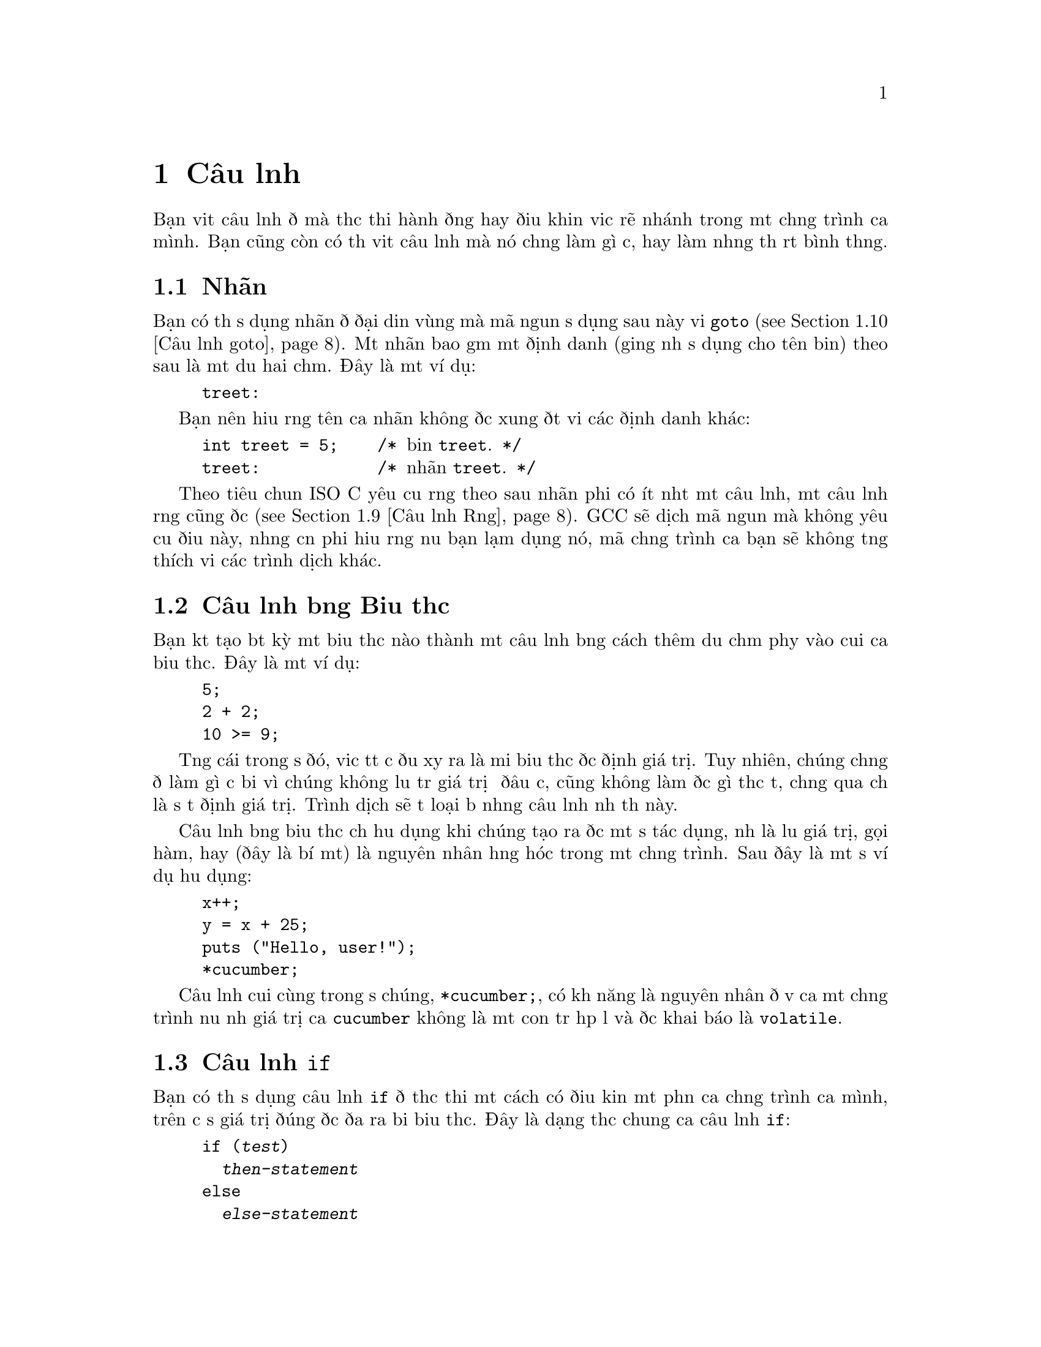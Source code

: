 ﻿
@c This is part of The GNU C Reference Manual
@c Copyright (C) 2003, 2004, 2006-2009 Free Software Foundation, Inc.
@c See the file gnu-c-manual.texi for copying conditions.

@node Câu lệnh
@chapter Câu lệnh
@cindex câu lệnh

Bạn viết câu lệnh để mà thực thi hành động hay điều khiển việc rẽ nhánh trong một
chương trình của mình.  Bạn cũng còn có thể viết câu lệnh mà nó chẳng làm gì cả,
hay làm những thứ rất bình thường.

@menu
* Nhãn::
* Câu lệnh bằng Biểu thức::       
* Câu lệnh if::     
* Câu lệnh switch::  
* Câu lệnh while::  
* Câu lệnh do::     
* Câu lệnh for::    
* Khối lệnh::                      
* Câu lệnh Rỗng::          
* Câu lệnh goto::   
* Câu lệnh break::  
* Câu lệnh continue::  
* Câu lệnh return::  
* Câu lệnh typedef::
@end menu

@node Nhãn
@section Nhãn
@cindex nhãn
@cindex nhãn câu lệnh
@cindex câu lệnh, nhãn

Bạn có thể sử dụng nhãn để đại diện vùng mà mã nguồn sử dụng sau này
với @code{goto} (@pxref{Câu lệnh goto}).  Một nhãn bao gồm một
định danh (giống như sử dụng cho tên biến) theo sau là một
dấu hai chấm.  Đây là một ví dụ:

@example
@group
treet:
@end group
@end example

Bạn nên hiểu rằng tên của nhãn không được xung đột với các
định danh khác:

@example
@group
int treet = 5;    /* @r{biến @code{treet}.} */
treet:            /* @r{nhãn @code{treet}.} */
@end group
@end example

Theo tiêu chuẩn ISO C yêu cầu rằng theo sau nhãn phải có ít nhất một
câu lệnh, một câu lệnh rỗng cũng được (@pxref{Câu lệnh Rỗng}).
GCC sẽ dịch mã nguồn mà không yêu cầu điều này, nhưng cần phải hiểu rằng
nếu bạn lạm dụng nó, mã chương trình của bạn sẽ không tương thích với các
trình dịch khác.


@node Câu lệnh bằng Biểu thức
@section Câu lệnh bằng Biểu thức
@cindex câu lệnh bằng biểu thức
@cindex câu lệnh, biểu thức

Bạn kết tạo bất kỳ một biểu thức nào thành một câu lệnh bằng cách thêm dấu chấm phẩy
vào cuối của biểu thức.  Đây là một ví dụ:

@example
@group
5;
2 + 2;
10 >= 9;
@end group
@end example

Từng cái trong số đó, việc tất cả đều xảy ra là mỗi biểu thức được định
giá trị.  Tuy nhiên, chúng chẳng để làm gì cả bởi vì chúng không lưu trữ
giá trị ở đâu cả, cũng không làm được gì thực tế, chẳng qua chỉ là
sự tự định giá trị.  Trình dịch sẽ tự loại bỏ những câu lệnh
như thế này.

Câu lệnh bằng biểu thức chỉ hữu dụng khi chúng tạo ra được một
số tác dụng, như là lưu giá trị, gọi hàm, hay
(đây là bí mật) là nguyên nhân hỏng hóc trong một chương trình.  Sau đây là
một số ví dụ hữu dụng:

@example
@group
x++;
y = x + 25;
puts ("Hello, user!");
*cucumber;
@end group
@end example

Câu lệnh cuối cùng trong số chúng, @code{*cucumber;}, có khả năng
là nguyên nhân đổ vỡ của một chương trình nếu như giá trị của @code{cucumber} không là
một con trỏ hợp lệ và được khai báo là @code{volatile}.

@comment reference to `volatile'


@node Câu lệnh if
@section Câu lệnh @code{if}
@cindex câu lệnh @code{if}
@cindex câu lệnh @code{else}

Bạn có thể sử dụng câu lệnh @code{if} để thực thi một cách có điều kiện một phần của
chương trình của mình, trên cơ sở giá trị đúng được đưa ra bởi biểu thức.  Đây là
dạng thức chung của câu lệnh @code{if}:

@example
@group
if (@var{test})
  @var{then-statement}
else
  @var{else-statement}
@end group
@end example

Nếu @var{test} được ước lượng là đúng, thế thì @var{then-statement} được thực thi và
@var{else-statement} không thực hiện.  Nếu @var{test} được ước tính là sai, thế thì
@var{else-statement} được thực hiện và @var{then-statement} thì không.  Mệnh đề
@code{else} là tùy chọn.

Đây là một ví dụ thực tế:

@example
@group
if (x == 10)
  puts ("x is 10");
@end group
@end example

Nếu @code{x == 10} được ước lượng là đúng, thế thì câu lệnh
@code{puts ("x is 10");} được thực thi.  Nếu @code{x == 10} được ước lượng là
sai, thế thì câu lệnh @code{puts ("x is 10");} không được thực hiện.

Đây là một ví dụ sử dụng @code{else}:

@example
@group
if (x == 10)
  puts ("x is 10");
else
  puts ("x is not 10");
@end group
@end example

Bạn có thể sử dụng các câu lệnh @code{if} nối tiếp nhau để kiểm tra
nhiều điều kiện:

@example
@group
if (x == 1)
  puts ("x is 1");
else if (x == 2)
  puts ("x is 2");
else if (x == 3)
  puts ("x is 3");
else
  puts ("x is something else");
@end group
@end example

Hàm sau sẽ tính toán và hiện thị ngày tháng Phục Sinh cho năm @code{y} được đưa ra:

@example
void
easterDate (int y)
@{
  int n = 0;
  int g = (y % 19) + 1;
  int c = (y / 100) + 1;
  int x = ((3 * c) / 4) - 12;
  int z = (((8 * c) + 5) / 25) - 5;
  int d = ((5 * y) / 4) - x - 10;
  int e = ((11 * g) + 20 + z - x) % 30;

  if (((e == 25) && (g > 11)) || (e == 24))
    e++;

  n = 44 - e;

  if (n < 21)
    n += 30;

  n = n + 7 - ((d + n) % 7);

  if (n > 31)
    printf ("Easter: %d April %d", n - 31, y);
  else
    printf ("Easter: %d March %d", n, y);
@}
@end example

@node Câu lệnh switch
@section Câu lệnh @code{switch}
@cindex câu lệnh @code{switch}

Bạn có thể sử dụng câu lệnh @code{switch} để so sánh một biểu thức này với những cái khác,
và thực hiện một chuỗi các câu lệnh con trên cơ sở kết quả trả về từ việc
so sánh.  Sau đây là dạng thức chung của câu lệnh @code{switch}:

@example
@group
switch (@var{test})
  @{
    case @var{compare-1}:
      @var{if-equal-statement-1}
    case @var{compare-2}:
      @var{if-equal-statement-2}
    @dots{}
    default:
      @var{default-statement}
  @}
@end group
@end example

Câu lệnh @code{switch} so sánh @var{test} với từng biểu thức
@var{compare}, cho đến khi nó tìm thấy một cái mà nó
bằng với @var{test}.  Sau đó, các câu lệnh theo sau bởi case thành công
đó sẽ được thi hành.  Tất cả các biểu thức để so sánh phải là thuộc kiểu dữ liệu
số nguyên, và biểu thức @var{compare-N} phải là kiểu hằng
số nguyên (ví dụ, một số nguyên hay một biểu thức xây dựng nên số nguyên).

Đây là tùy chọn, bạn có thể chỉ định một case mặc định.  Nếu như @var{test} không khớp
với bất kỳ cases được liệt kê nào trước case mặc định, thế thì
câu lệnh dành cho case mặc định sẽ được thực thi.  Theo kiểu cổ điển,
case mặc định được đặt sau các cases khác, nhưng đây không phải là điều bắt buộc.


@example
@group
switch (x)
  @{
    case 0:
      puts ("x is 0");
      break;
    case 1:
      puts ("x is 1");
      break;
    default:
      puts ("x is something else");
      break;
  @}
@end group
@end example

Chú ý đến cách dùng của câu lệnh @code{break} trong mỗi case.  Đó là
bởi vì, một khi việc khớp với case được tìm thấy, không chỉ những lệnh của nó
được thi hành, mà toàn bộ các câu lệnh theo sau nó nữa:

@example
@group
int x = 0;
switch (x)
  @{
    case 0:
      puts ("x is 0");
    case 1:
      puts ("x is 1");
    default:
      puts ("x is something else");
  @}
@end group
@end example

@noindent
Kết quả sẽ là:

@example
@group
x is 0
x is 1
x is something else
@end group
@end example

Đây không phải là thứ mọi người mong muốn.  Việc gộp thêm câu lệnh @code{break} tại cuối
mỗi case sẽ làm chuyển hướng chương trình ra sau câu lệnh @code{switch}.

Phần mở rộng GNU C cho phép bạn cũng có thể chỉ định một vùng các số nguyên liên tiếp
nhau cho giá trị của một nhãn @code{case}, như thế này:

@example
case @var{low} ... @var{high}:
@end example

@noindent
Cách này có hiệu ứng giống với việc từng nhãn @code{case}
riêng lẻ được gán cho một trong mỗi giá trị nguyên từ @var{low} đến @var{high}, tất cả.

Đặc tính này cực kỳ hữu dụng cho một vùng mã ASCII:

@example
case 'A' ... 'Z':
@end example

Hãy cẩn thận với việc có các khoảng trắng xung quanh @code{...}; hay nó cách khác nó
có thể phân tích không đúng khi bạn sử dụng nó với các số nguyên.
Ví dụ như, nếu viết thế này:

@example
case 1 ... 5:
@end example

@noindent
Thay vì viết:

@example
case 1...5:
@end example

Việc sử dụng câu lệnh @code{switch} như trên thông thường để xử lý các giá trị
khác nhau của @code{errno}.  Trong trường hợp này một chương trình
ngoài có thể theo dõi tình trạng mà hai macros cho giá trị @code{errno}
trên thực tế có giá trị là cùng một, ví dụ như @code{EWOULDBLOCK} và
@code{EAGAIN}.


@node Câu lệnh while
@section Câu lệnh @code{while}
@cindex câu lệnh @code{while}

Câu lệnh @code{while} thực hiện việc lặp đi lặp lại các câu lệnh với điều kiện lặp được đặt
ở đầu vòng lặp.  Đây là dạng thức chung của câu lệnh
@code{while}:

@example
@group
while (@var{test})
  @var{statement}
@end group
@end example

Câu lệnh @code{while} đầu tiên sẽ ước lượng giá trị của @var{test}.  Nếu @var{test}
được đánh giá là đúng, câu lệnh @var{statement} được thực thi, và sau đó @var{test} lại
được đánh giá lại. Câu lệnh  @var{statement} tiếp tục được thực hiện lặp đi lặp lại khi
@var{test} là đúng sau khi thực hiện lệnh @var{statement}.  

Ví dụ này in ra các giá trị nguyên từ không đến chín:

@example
@group
int counter = 0;
while (counter < 10)
  printf ("%d ", counter++);
@end group
@end example

Câu lệnh @code{break} có thể sử dụng để kết thúc vòng lặp @code{while}.

@node Câu lệnh do
@section The Câu lệnh @code{do}
@cindex câu lệnh @code{do}

Câu lệnh @code{do} là vòng lặp với điều kiện kiểm tra việc lặp đặt tại
đầu của vòng lặp.  Đây là dạng thức chung của câu lệnh @code{do}:

@example
@group
do
  @var{statement}
while (@var{test});
@end group
@end example

Câu lệnh @code{do} trước tiên thực hiện câu lệnh @var{statement}.  Sau đó,
nó ước lượng giá trị của @var{test}.  Nếu @var{test} là đúng, thế thì câu lệnh @var{statement} được
thực hiện lặp lại.  Câu lệnh @var{statement} sẽ tiếp tục được lặp đi lặp lại khi mà
giá trị @var{test} vẫn đúng sau khi thực hiện câu lệnh @var{statement}.

Ví dụ này cũng in ra các giá trị nguyên từ không đến chín:

@example
@group
int x = 0;
do
  printf ("%d ", x++);
while (x < 10);
@end group
@end example

Câu lệnh @code{break} có thể sử dụng để kết thúc vòng lặp @code{do}.

@node Câu lệnh for
@section Câu lệnh @code{for}
@cindex câu lệnh @code{for}

Câu lệnh @code{for} thực hiện vòng lặp lệnh mà cấu trúc của nó cho phép
dễ dàng khởi tạo biến, biểu thức điều kiện, và thay đổi giá trị
của biến.  Nó rất thuận tiện cho việc tạo ra biến đếm điều khiển
vòng lặp.  Đây là dạng thức chung của câu lệnh @code{for}:

@example
for (@var{initialize}; @var{test}; @var{step})
  @var{statement}
@end example

Câu lệnh @code{for} trước hết ước lượng giá trị của biểu thức @var{initialize}.
Sau đó nó kiểm tra điều kiện @var{test}.  Nếu @var{test} là sai, thế thì
vòng lệnh sẽ kết thúc và lệnh được chuyển hướng xuống sau @var{statement}.  Nếu không,
@var{test} là đúng, vậy thì lệnh @var{statement} được thực hiện.  Cuối cùng,
@var{step} được tính, và lại lặp lại từ đầu bằng việc ước lượng
giá trị của @var{test} lần nữa.

Thường thấy nhất, @var{initialize} gán giá trị cho một hay nhiều biến,
mà chúng thường được sử dụng làm con đếm,  @var{test} so sánh những
biến này để tạo với điều kiện lặp, và @var{step} thay đổi giá trị của
các biến này.  Đây là một ví dụ khác mà nó in ra các số nguyên
không đến chín:

@example
@group
int x;
for (x = 0; x < 10; x++)
  printf ("%d ", x);
@end group
@end example

Trước hết nó thực hiện việc @var{initialize}, mà nó gán cho @code{x} giá trị
là 0.  Thế thì, khi mà @code{x} còn nhỏ hơn 10, giá trị của @code{x}
được in ra (trong phần thân của vòng lặp).  Giá trị của @code{x} được tăng thêm một
trong mệnh đề @var{step} và quá trình kiểm tra điều kiện lại được lặp lại.

Cả ba biểu thức trong câu lệnh @code{for} là tùy chọn, và bất kỳ
tổ hợp ba nào đều hợp lệ.  Biểu thức đầu tiên chỉ được ước lượng
một lần, và nó có lẽ là biểu thức duy nhất có thể bỏ qua.  Bạn còn có thể
viết ví dụ phía trên như thế này:

@example
@group
int x = 1;
for (; x <= 10; x++)
  printf ("%d ", x);
@end group
@end example

@noindent
Trong ví dụ này, @code{x} nhận giá trị của nó trước khi bắt đầu
vòng lặp @code{for}.

Nếu bạn bỏ đi biểu thức @var{test}, thế thì câu lệnh @code{for}
là một vòng lặp vô tận (trừ phi bạn đặt câu lệnh @code{break} hay @code{goto}
ở một chỗ nào đó trong @var{statement}).  Điều này giống như sử dụng @code{1}
cho @var{test}; và nó chẳng bao giờ sai.

Câu lệnh @code{for} này bắt đầu in ra các số từ một 1 và sau đó
tiếp tục một cách không giới hạn, luôn in ra giá trị của @code{x} tăng thêm 1:

@example
@group
for (x = 1; ; x++)
  printf ("%d ", x);
@end group
@end example

Nếu bạn bỏ đi biểu thức @var{step}, thế thì không có qui trình nào tạo
nên sự kết thúc vòng lặp---ít nhất không như mong đợi bởi
câu lệnh @code{for}.

Ví dụ này in con số bắt đầu từ 1 và cứ vậy, không giới hạn:

@example
@group
for (x = 1; x <= 10;)
  printf ("%d ", x);
@end group
@end example

Có lẽ hơi phức tạp một chút, bạn không thể sử dụng toán tử dấu phẩy (@pxref{Toán
tử Dấu phẩy}) dành cho việc theo dõi nay chỉnh sửa nội dung nhiểu biến trong một
câu lệnh @code{for}, bởi vì như thường lệ toán tử loại bỏ kết
quả trả về từ toán hạng bên trái.  Vòng lặp này:

@example
@group
int x, y;
for (x = 1, y = 10; x <= 10, y >= 1; x+=2, y--)
  printf ("%d %d\n", x, y);
@end group
@end example

@noindent Xuất ra kết quả:

@example
1 10
3 9
5 8
7 7
9 6
11 5
13 4
15 3
17 2
19 1
@end example

Nếu bạn muốn test sử dụng hai điều kiện, bạn sẽ phải sử dụng
toán tử @code{&&}:

@example
@group
int x, y;
for (x = 1, y = 10; x <= 10 && y >= 1; x+=2, y--)
  printf ("%d %d\n", x, y);
@end group
@end example

Có thể sử dụng câu lệnh @code{break} để chấm dứt vòng lặp @code{for}.

Đây là một ví dụ một hàm tính toán tổng của các bình phương, nhận hai tham số là
một số nguyên bắt đầu để bình phương và số kết thúc việc này:

@example
@group
int
sum_of_squares (int start, int end)
@{
  int i, sum = 0;
  for (i = start; i <= end; i++)
    sum += i * i;
  return sum;
@}
@end group
@end example

@node Khối lệnh
@section Khối lệnh
@cindex khối lệnh
@cindex tổ hợp các lệnh

Một @dfn{khối lệnh} là một tập hợp của không hay nhiều hơn các câu lệnh được bao quanh bởi cặp dấu ngoặc nhọn.
Khối lệnh cũng được biết đến với cái tên @dfn{tổ hợp các lệnh}.  Thông thường, một khối lệnh
được sử dụng như là phần thân của một câu lệnh @code{if} hay các câu lệnh lặp, để mà
nhóm các câu lệnh lại với nhau.

@example
@group
for (x = 1; x <= 10; x++)
  @{
    printf ("x is %d\n", x);
    
    if ((x % 2) == 0)
      printf ("%d is even\n", x);
    else
      printf ("%d is odd\n", x);
  @}
@end group
@end example

Bạn cũng còn có thể đặt các khối lệnh bên trong một khối lệnh khác:

@example
@group
for (x = 1; x <= 10; x++)
  @{
    if ((x % 2) == 0)
      @{
        printf ("x is %d\n", x);
        printf ("%d is even\n", x);
      @}
    else
      @{
        printf ("x is %d\n", x);
        printf ("%d is odd\n", x);
      @}
  @}
@end group
@end example  

Bạn có thể khai báo biến bên trong một khối lệnh; các biến là cục bộ trong
khối đó.  Trong chuẩn C89, khai báo phải trước mọi câu lệnh khác.
Ví dụ sau có mục đích giới thiệu điều này
một cách đơn giản nhất:

@comment scope reference  (locality)

@example
@group
@{
  int x = 5;
  printf ("%d\n", x);
@}
printf ("%d\n", x);   /* @r{Lỗi biên dịch! @code{x} chỉ có thể tồn tại}
                       @r{trong khối của nó mà thôi.} */
@end group
@end example


@node Câu lệnh Rỗng
@section Câu lệnh Rỗng
@cindex câu lệnh rỗng
@cindex câu lệnh, rỗng

@dfn{Câu lệnh rỗng} đơn giản chỉ là có một mình dấu chấm phẩy.

@example
@group
;
@end group
@end example

Một câu lệnh rỗng chẳng làm gì cả.  Nó chẳng lưu trữ giá trị ở đâu cả.
Nó cũng không tốn thời gian thi hành trong chương trình của bạn.

Thông thường nhất, câu lệnh rỗng được sử dụng làm thân của
một câu lệnh lặp, hay là một hay nhiều biểu thức trong câu lệnh
@code{for}.  Đây là một ví dụ về câu lệnh @code{for} mà nó sử dụng
câu lệnh rỗng làm thân của vòng lặp (và cũng tính bình phương của
số nguyên @code{n}, nhưng chỉ cho vui thôi chứ chẳng làm gì cả):

@example
@group
for (i = 1; i*i < n; i++)
  ;
@end group
@end example

Đây là một ví dụ khác mà sử dụng câu lệnh rỗng như là phần thân của
vòng lặp @code{for} và cũng thực hiện việc kết xuất dữ liệu:

@example
@group
for (x = 1; x <= 5; printf ("x is now %d\n", x), x++)
  ;
@end group
@end example

Câu lệnh rỗng đôi khi còn được dùng sau một nhãn mà
nó làm phần cuối của một khối.


@node Câu lệnh goto
@section Câu lệnh @code{goto}
@cindex câu lệnh@code{goto}

Bạn có thể sử dụng câu lệnh @code{goto} để nhẩy tuyệt đối đến một chỗ
khác trong một chương trình. Đây là dạng thức chung của câu lệnh @code{goto}:

@example
goto @var{label};
@end example

Bạn phải chỉ định nhãn mà chương trình nhảy tới; khi một câu lệnh @code{goto}
được thực thi, chương trình sẽ được nhảy đến nhãn đó.  @xref{Nhãn}.  Đây
là một ví dụ:

@example
@group
goto end_of_program;
@dots{}
end_of_program:
@end group
@end example

Nhãn có thể ở bất kỳ vị trí này trong cùng một hàm thì câu lệnh @code{goto}
có thể nhảy đến được, nhưng câu lệnh @code{goto} không thể nhảy tới một
nhãn mà lại ở một hàm khác.

Bạn @emph{có thể} sử dụng câu lệnh @code{goto} để mô phỏng các vòng lặp,
nhưng chúng tôi không khuyến khích bạn làm thế---nó làm cho chương trình trở nên khó đọc, và GCC
không thể tối ưu hóa tốt cho nó được.  Bạn nên sử dụng câu lệnh @code{for},
@code{while}, và @code{do} thay vì câu lệnh @code{goto},
khi có thể.

Phần mở rộng của GCC cho phép câu lệnh goto có thể nhảy đến địa chỉ
được chỉ ra bởi một biến @code{void*}.  Để làm điều này, bạn cũng cần
phải lấy địa chỉ chủa nhãn bằng cách sử dụng toán tử một ngôi
@code{&&} (không phải là @code{&}).  Đây là ví dụ:

@example
@group
enum Play @{ ROCK=0, PAPER=1, SCISSORS=2 @};
enum Result @{ WIN, LOSE, DRAW @};

static enum Result turn (void) 
@{
  const void * const jumptable[] = @{&&rock, &&paper, &&scissors@};
  enum Play opp;                /* @r{opponent's play} */
  goto *jumptable[select_option (&opp)];
 rock:
  return opp == ROCK ? DRAW : (opp == PAPER ? LOSE : WIN);
 paper:
  return opp == ROCK ? WIN  : (opp == PAPER ? DRAW : LOSE);
 scissors:
  return opp == ROCK ? LOSE : (opp == PAPER ? WIN  : DRAW);
@}
@end group
@end example

@c Here we should mention that programs should not jump over an
@c initializer with a goto (and elsewhere say the same for a case
@c label).  However, just now I can't find the section of the C89
@c standard that stipulates this.


@node Câu lệnh break
@section Câu lệnh @code{break}
@cindex câu lệnh @code{break}

Bạn có thể sử dụng câu lệnh @code{break} để chấm dứt một câu lệnh @code{while}, @code{do},
@code{for}, hay @code{switch}.  Đây là một ví dụ:

@example
@group
int x;
for (x = 1; x <= 10; x++)
  @{
    if (x == 8)
      break;
    else
      printf ("%d ", x);
  @}
@end group
@end example

Ví dụ này in các con số từ 1 đến 7.  Khi @code{x} được gia lên thành
8, @code{x == 8} sẽ đúng, thế thì câu lệnh @code{break} được thực hiện,
chấm dứt ngay lập tức vòng lặp @code{for}.

Nếu bạn đặt câu lệnh @code{break} bên trong một vòng lặp hay một câu lệnh @code{switch}
mà bản thân nó cũng nằm trong một vòng lặp hay một câu lệnh @code{switch}, lệnh
@code{break} chỉ chấm dứt vòng lặp hay câu lệnh @code{switch} nằm trong cùng.


@node Câu lệnh continue
@section Câu lệnh @code{continue}
@cindex câu lệnh @code{continue}

Bạn có thể sử dụng câu lệnh @code{continue} trong các vòng lặp để mà chấm dứt
hoạt động của vòng lặp hiện tại và bắt đầu một vòng lặp mới.  Đây là một
ví dụ:

@example
@group
for (x = 0; x < 100; x++)
  @{
    if (x % 2 == 0)
      continue;
    else
      sum_of_odd_numbers + = x;
  @}
@end group
@end example

Nếu bạn đặt câu lệnh @code{continue} ở trong vòng lặp mà bản thân nó lại
ở trong một vòng lặp, thế thì hiệu lực của nó chỉ áp dụng cho vòng lặp trong cùng.



@node Câu lệnh return
@section Câu lệnh @code{return}
@cindex câu lệnh @code{return}

Bạn có thể sử dụng câu lệnh @code{return} để mà kết thúc việc thực thi một hàm
và chuyển chương trình về vị trí mà nó được gọi.  Đây là dạng thức
chung của câu lệnh @code{return}:

@example
return @var{return-value};
@end example

@var{return-value} là tùy chọn của lệnh return.  Nếu
kiểu trả về của hàm là @code{void}, thế thì nó là không hợp lệ nếu trả về
giá trị cho một biểu thức.  Dẫu sao, bạn vẫn có thể sử dụng câu lệnh @code{return}
mà không trả về giá trị nào.

Nếu kiểu trả về từ hàm không cùng kiểu với
@var{return-value}, và việc áp đổi kiểu tự động không được thực thi,
thế thì @var{return-value} được trả về là không hợp lệ.

@comment Reference to type conversion

Nếu kiểu trả về của hàm không là @code{void} và không trả về giá trị
rõ ràng nào, thế thì câu lệnh @code{return} là hợp lệ trừ phi
hàm được gọi mà ngữ cảnh lại yêu cần một giá trị được trả về.  Ví
dụ:

@example
x = cosine (y);
@end example

Trong trường hợp này, hàm @code{cosine} được gọi trong hoàn cảnh là
nó yêu cầu có giá trị trả về, để nó gán giá trị này cho @code{x}.

Ngay cả trong ngữ cảnh nơi mà giá trị trả về là không cần thiết, thì cũng không phải là
ý kiến hay cho việc quên trả về giá trị cho một hàm trả về kiểu khác-@code{void}.  Với GCC, bạn
có thể sử dụng tùy chọn dòng lệnh @code{@w{-Wreturn}-type} để phát ra cảnh báo
khi bạn quên trả về giá trị cho hàm.

Sau đây là các ví dụ sử dụng câu lệnh @code{return}, trong cả trường hợp
hàm trả về @code{void} và khác-@code{void}:

@example
@group
void
print_plus_five (int x)
@{
  printf ("%d ", x + 5);
  return;
@}
@end group
@end example

@example
@group
int
square_value (int x)
@{
  return x * x;
@}
@end group
@end example


@node Câu lệnh typedef
@section The Câu lệnh @code{typedef}
@cindex câu lệnh @code{typedef}

Bạn có thể sử dụng câu lệnh @code{typedef} để tạo ra một cái tên mới cho
kiểu dữ liệu.  Đây là dạng thức chung của câu lệnh @code{typedef}:

@example
typedef @var{old-type-name} @var{new-type-name}
@end example

@var{old-type-name} là tên của kiểu dữ liệu sẵn có, mà có thể gồm có
nhiều hơn một thẻ token (ví dụ như, @code{unsigned long int}).
@var{new-type-name} là tên mới cần đặt cho kiểu đó, và phải
là một định danh đơn.  Việc tạo ra tên mới cho kiểu dữ liệu không có
nghĩa là tên cũ sẽ không còn tồn tại nữa.  Sau đây là một số ví dụ:

@example
@group
typedef unsigned char byte_type;
typedef double real_number_type;
@end group
@end example

@noindent
Trong trường hợp kiểu dữ liệu do người dùng định nghĩa, bạn có thể sử dụng @code{typedef} để tạo ra
một cái tên mới cho kiểu trong khi bạn định nghĩa nó:

@example
@group
typedef struct fish
@{
  float weight;
  float length;
  float probability_of_being_caught;
@} fish_type;
@end group
@end example

@noindent
Để tạo ra định nghĩa kiểu cho một mảng, bạn trước tiên cầu cung cấp kiểu cho phần tử, và
sau đó thiết lập số phần tử tại cuối phần định nghĩa kiểu:

@example
@group
typedef char array_of_bytes [5];
array_of_bytes five_bytes = @{0, 1, 2, 3, 4@};
@end group
@end example

Khi chọn tên cho kiểu, bạn nên tránh đặt tên mà có phần cuối là
@code{_t}.  Trình dịch cho phép bạn làm thế, nhưng
tiêu chuẩn POSIX dành hậu tố @code{_t} để đặt tên cho các kiểu
ở trong thư viện chuẩn.
